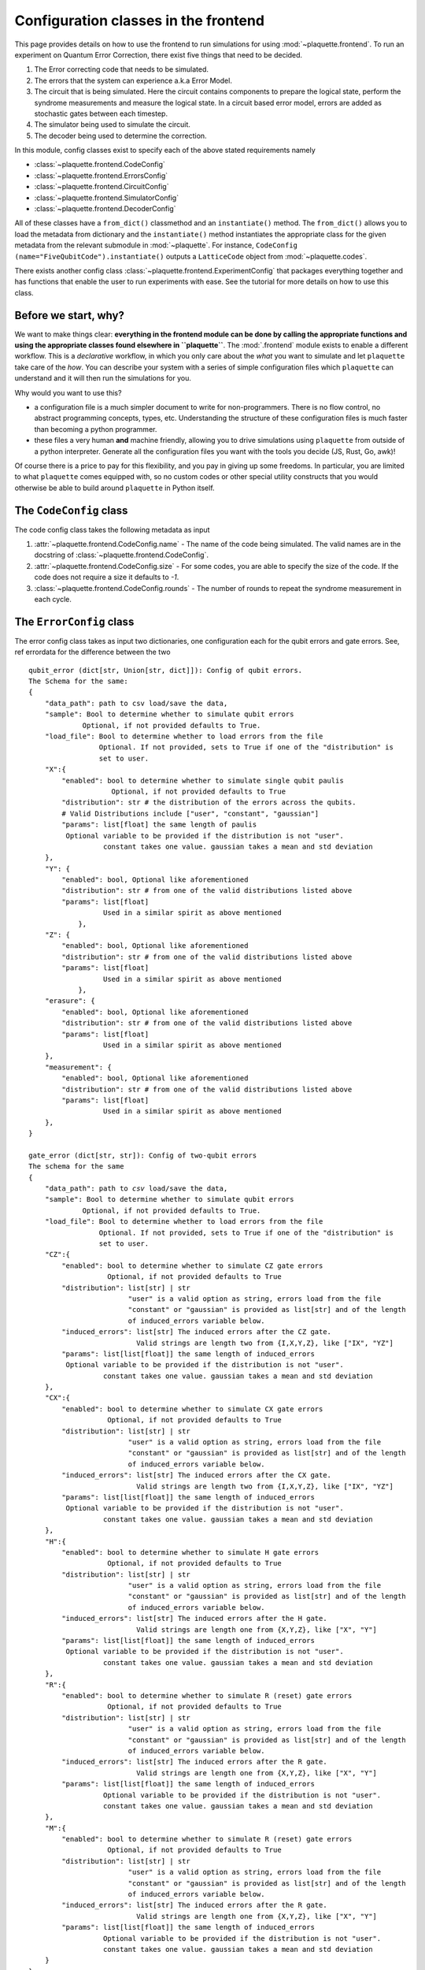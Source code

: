 .. Copyright 2023, It'sQ GmbH and the plaquette contributors
   SPDX-License-Identifier: Apache-2.0

.. _frontend-ref:

Configuration classes in the frontend
=====================================

This page provides details on how to use the frontend to run simulations for using
:mod:`~plaquette.frontend`. To run an experiment on Quantum Error Correction, there
exist five things that need to be decided.

1. The Error correcting code that needs to be simulated.
2. The errors that the system can experience a.k.a Error Model.
3. The circuit that is being simulated. Here the circuit contains components to
   prepare the logical state, perform the syndrome measurements and measure the
   logical state. In a circuit based error model, errors are added as stochastic
   gates between each timestep.
4. The simulator being used to simulate the circuit.
5. The decoder being used to determine the correction.

In this module, config classes exist to specify each of the above stated requirements namely

- :class:`~plaquette.frontend.CodeConfig`
- :class:`~plaquette.frontend.ErrorsConfig`
- :class:`~plaquette.frontend.CircuitConfig`
- :class:`~plaquette.frontend.SimulatorConfig`
- :class:`~plaquette.frontend.DecoderConfig`

All of these classes have a ``from_dict()`` classmethod and an ``instantiate()``
method. The ``from_dict()`` allows you to load the metadata from dictionary and the
``instantiate()`` method instantiates the appropriate class for the given metadata
from the relevant submodule in :mod:`~plaquette`. For instance, ``CodeConfig
(name="FiveQubitCode").instantiate()`` outputs a ``LatticeCode`` object from
:mod:`~plaquette.codes`.

There exists another config class :class:`~plaquette.frontend.ExperimentConfig` that packages
everything together and has functions that enable the user to run experiments with ease. See the
tutorial for more details on how to use this class.

Before we start, why?
---------------------

We want to make things clear: **everything in the frontend module can be done
by calling the appropriate functions and using the appropriate classes found
elsewhere in ``plaquette``**. The :mod:`.frontend` module exists to enable a
different workflow. This is a *declarative* workflow, in which you only care
about the *what* you want to simulate and let ``plaquette`` take care of the
*how*. You can describe your system with a series of simple configuration files
which ``plaquette`` can understand and it will then run the simulations for
you.

Why would you want to use this?

* a configuration file is a much simpler document to write for non-programmers.
  There is no flow control, no abstract programming concepts, types, etc.
  Understanding the structure of these configuration files is much faster than
  becoming a python programmer.
* these files a very human **and** machine friendly, allowing you to drive
  simulations using ``plaquette`` from outside of a python interpreter.
  Generate all the configuration files you want with the tools you decide
  (JS, Rust, Go, awk)!

Of course there is a price to pay for this flexibility, and you pay in
giving up some freedoms. In particular, you are limited to what ``plaquette``
comes equipped with, so no custom codes or other special utility constructs
that you would otherwise be able to build around ``plaquette`` in Python
itself.

The ``CodeConfig`` class
-------------------------

The code config class takes the following metadata as input

1. :attr:`~plaquette.frontend.CodeConfig.name` - The name of the code being simulated.
   The valid names are in the docstring of :class:`~plaquette.frontend.CodeConfig`.
2. :attr:`~plaquette.frontend.CodeConfig.size` - For some codes, you are able to
   specify the size of the code. If the code does not require a size it defaults to
   `-1`.
3. :class:`~plaquette.frontend.CodeConfig.rounds` - The number of rounds to repeat the
   syndrome measurement in each cycle.


The ``ErrorConfig`` class
--------------------------

The error config class takes as input two dictionaries, one configuration each for the qubit
errors and gate errors. See, ref errordata for the difference between the two

.. parsed-literal::

    qubit_error (dict[str, Union[str, dict]]): Config of qubit errors.
    The Schema for the same:
    {
        "data_path": path to csv load/save the data,
        "sample": Bool to determine whether to simulate qubit errors
                 Optional, if not provided defaults to True.
        "load_file": Bool to determine whether to load errors from the file
                     Optional. If not provided, sets to True if one of the "distribution" is
                     set to user.
        "X":{
            "enabled": bool to determine whether to simulate single qubit paulis
                        Optional, if not provided defaults to True
            "distribution": str # the distribution of the errors across the qubits.
            # Valid Distributions include ["user", "constant", "gaussian"]
            "params": list[float] the same length of paulis
             Optional variable to be provided if the distribution is not "user".
                      constant takes one value. gaussian takes a mean and std deviation
        },
        "Y": {
            "enabled": bool, Optional like aforementioned
            "distribution": str # from one of the valid distributions listed above
            "params": list[float]
                      Used in a similar spirit as above mentioned
                },
        "Z": {
            "enabled": bool, Optional like aforementioned
            "distribution": str # from one of the valid distributions listed above
            "params": list[float]
                      Used in a similar spirit as above mentioned
                },
        "erasure": {
            "enabled": bool, Optional like aforementioned
            "distribution": str # from one of the valid distributions listed above
            "params": list[float]
                      Used in a similar spirit as above mentioned
        },
        "measurement": {
            "enabled": bool, Optional like aforementioned
            "distribution": str # from one of the valid distributions listed above
            "params": list[float]
                      Used in a similar spirit as above mentioned
        },
    }

    gate_error (dict[str, str]): Config of two-qubit errors
    The schema for the same
    {
        "data_path": path to `csv` load/save the data,
        "sample": Bool to determine whether to simulate qubit errors
                 Optional, if not provided defaults to True.
        "load_file": Bool to determine whether to load errors from the file
                     Optional. If not provided, sets to True if one of the "distribution" is
                     set to user.
        "CZ":{
            "enabled": bool to determine whether to simulate CZ gate errors
                       Optional, if not provided defaults to True
            "distribution": list[str] | str
                            "user" is a valid option as string, errors load from the file
                            "constant" or "gaussian" is provided as list[str] and of the length
                            of induced_errors variable below.
            "induced_errors": list[str] The induced errors after the CZ gate.
                              Valid strings are length two from {I,X,Y,Z}, like ["IX", "YZ"]
            "params": list[list[float]] the same length of induced_errors
             Optional variable to be provided if the distribution is not "user".
                      constant takes one value. gaussian takes a mean and std deviation
        },
        "CX":{
            "enabled": bool to determine whether to simulate CX gate errors
                       Optional, if not provided defaults to True
            "distribution": list[str] | str
                            "user" is a valid option as string, errors load from the file
                            "constant" or "gaussian" is provided as list[str] and of the length
                            of induced_errors variable below.
            "induced_errors": list[str] The induced errors after the CX gate.
                              Valid strings are length two from {I,X,Y,Z}, like ["IX", "YZ"]
            "params": list[list[float]] the same length of induced_errors
             Optional variable to be provided if the distribution is not "user".
                      constant takes one value. gaussian takes a mean and std deviation
        },
        "H":{
            "enabled": bool to determine whether to simulate H gate errors
                       Optional, if not provided defaults to True
            "distribution": list[str] | str
                            "user" is a valid option as string, errors load from the file
                            "constant" or "gaussian" is provided as list[str] and of the length
                            of induced_errors variable below.
            "induced_errors": list[str] The induced errors after the H gate.
                              Valid strings are length one from {X,Y,Z}, like ["X", "Y"]
            "params": list[list[float]] the same length of induced_errors
             Optional variable to be provided if the distribution is not "user".
                      constant takes one value. gaussian takes a mean and std deviation
        },
        "R":{
            "enabled": bool to determine whether to simulate R (reset) gate errors
                       Optional, if not provided defaults to True
            "distribution": list[str] | str
                            "user" is a valid option as string, errors load from the file
                            "constant" or "gaussian" is provided as list[str] and of the length
                            of induced_errors variable below.
            "induced_errors": list[str] The induced errors after the R gate.
                              Valid strings are length one from {X,Y,Z}, like ["X", "Y"]
            "params": list[list[float]] the same length of induced_errors
                      Optional variable to be provided if the distribution is not "user".
                      constant takes one value. gaussian takes a mean and std deviation
        },
        "M":{
            "enabled": bool to determine whether to simulate R (reset) gate errors
                       Optional, if not provided defaults to True
            "distribution": list[str] | str
                            "user" is a valid option as string, errors load from the file
                            "constant" or "gaussian" is provided as list[str] and of the length
                            of induced_errors variable below.
            "induced_errors": list[str] The induced errors after the R gate.
                              Valid strings are length one from {X,Y,Z}, like ["X", "Y"]
            "params": list[list[float]] the same length of induced_errors
                      Optional variable to be provided if the distribution is not "user".
                      constant takes one value. gaussian takes a mean and std deviation
        }
    }



The ``CircuitConfig`` class
---------------------------

1. :attr:`~plaquette.frontend.CircuitConfig.circuit_provided` - A boolean to decide
   whether to load the file from disk.
2. :attr:`~plaquette.frontend.CircuitConfig.has_errors` - A boolean to decide
   whether the provided circuit has stochastic error gates
   included or if it must be added using
   :func:`~plaquette.circuit.generator.generate_qec_circuit`
3. :meth:`~plaquette.frontend.CircuitConfig.circuit_path` - The path to circuit. If the
   ``circuit_provided`` is false, this path will be used to save the circuit instead.

The ``SimulatorConfig`` class
------------------------------

1. :attr:`~plaquette.frontend.SimulatorConfig.name` - The name of the
   simulator  being used. Valid simulators can be found in the docstring
2. :attr:`~plaquette.frontend.SimulatorConfig.shots` - The number of shots to run
   the simulation for.


The ``DecoderConfig`` class
----------------------------

The decoder config class has the following two inputs

1. :attr:`~plaquette.frontend.DecoderConfig.name` - The name of the decoder being used.
   See the docstring reference for valid decoders.
2. :attr:`~plaquette.frontend.DecoderConfig.weighted` - A boolean that determines if
   the decoder uses weights or not.

All of these classes be loaded through python. However, at the point, it becomes
easier to just load the respective objects from the relevant submodules. The entire
metadata that is required can instead be provided through a ``toml`` config file, see an example here.


The ``ExperimentConfig`` class
------------------------------

The reference of the toml is provided below. The names follow from the above
descriptions of the config classes. Please refer to for more details.

.. code-block:: toml

    [general]
    logical_op = "Z" # the logical operator to measure
    qec_property = ["logical_error_rate"] # The QEC property to measure, currently only
                                          #  logical error rate is possible.
    seed = 123124 # the seed for the random number generator

    [simulator]
    name = "StimSimulator" # The simulator to use, see docstring for SimulatorConfig for valid names
    shots = 10000 # the number of shots to run the simulator for

    [code]
    name = "RotatedPlanarCode" # The code to use. See docstring of CodeConfig for valid names
    size = 3 # The size of the code
    rounds = 10 # The number rounds of syndrome measurement per QEC cycle

    [circuit]
    circuit_provided = false
    has_errors = false
    circuit_path = "/path/to/circuit.txt"

    [errors.qubit_errors]
    data_path = "/path/to/qubit_errors.csv"
    sample = true

    [errors.qubit_errors.X]
    distribution = "constant"
    params = [0.1]

    [errors.qubit_errors.Z]
    distribution = "user"

    [errors.qubit_errors.erasure]
    enabled = false
    distribution = "gaussian"
    params = [0.1, 0.01]

    [errors.qubit_errors.fabrication]
    distribution = "user"
    enabled = false

    [errors.qubit_errors.measurement]
    enabled = false
    distribution = "constant"
    params = [0.1]

    [errors.gate_errors]
    data_path = "path/to/gate/errors.csv"
    sample = false
    load_file = false

    [errors.gate_errors.CZ]
    induced_errors= ["XX", "ZI"]
    distribution = ["constant", "constant"]
    params =[[0.01], [0.01]]

    [errors.gate_errors.CX]
    induced_errors=["ZZ", "XI"]
    distribution = ["constant", "constant"]
    params =[[0.01], [0.01]]

    [errors.gate_errors.H]
    induced_errors=["X", "Z"]
    distribution=["constant", "constant"]
    params = [[0.01], [0.01]]

    [errors.gate_errors.fabrication]
    distribution = "user"
    enabled = false

    [decoder]
    name = "PyMatchingDecoder"
    weighted = false



Once we have the toml ready, we can load it into `ExperimentConfig` using the `load_toml()` method.
Once this is done, we can instantiate the necessary objects using `instantiate()` and the `run()`
function to get the logical error rate.

.. code-block:: python

    from plaquette.frontend import ExperimentConfig
    conf = ExperimentConfig.load_toml("/path/to/toml")
    conf.instantiate()
    conf.run()

The instantiated objects are properties of the class and
can be accessed as ``conf.code``, ``conf.errors``, ``conf.circuit``, ``conf.simulator``
and ``conf.decoder``. Since these are objects from the ``plaquette`` submodules,
the internal methods are also readily available.
